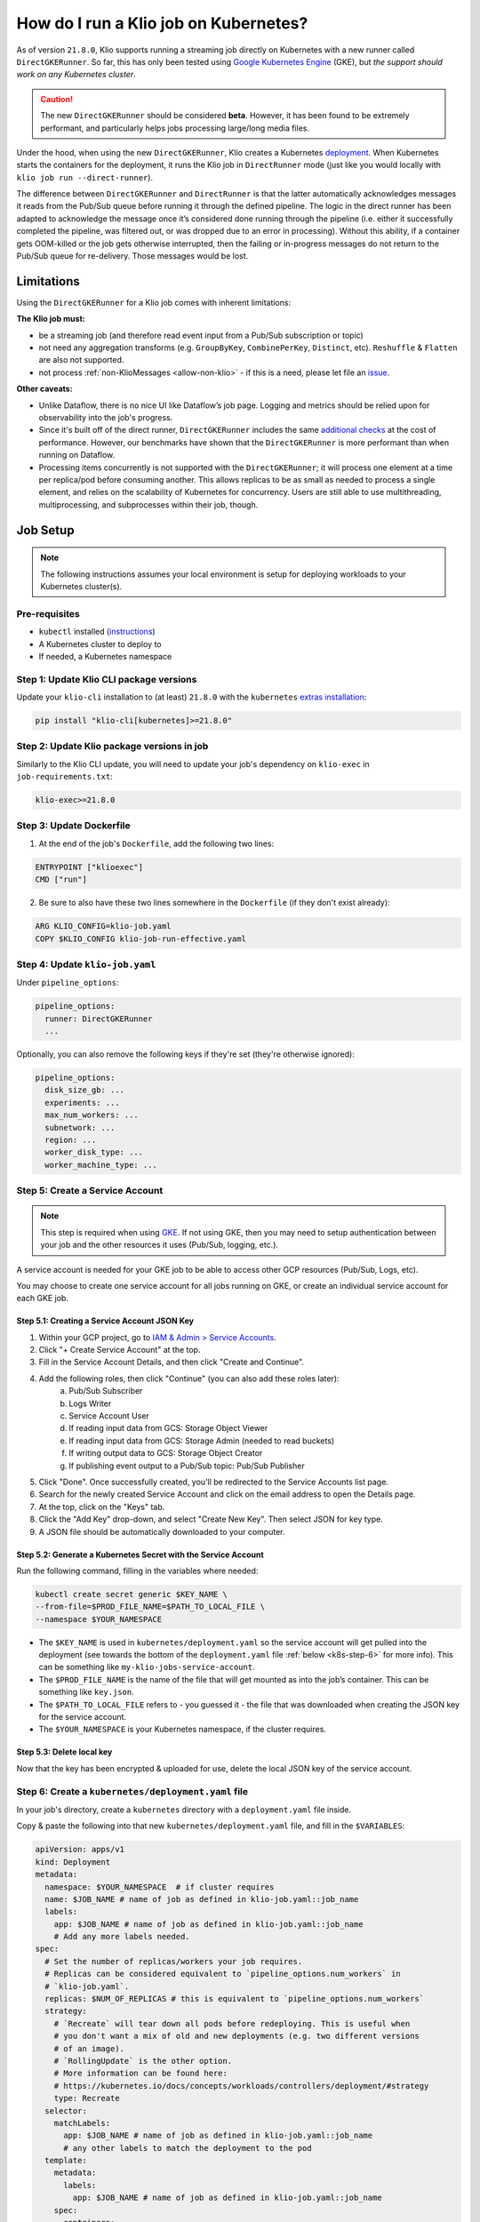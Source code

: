 .. _run-on-k8s:

How do I run a Klio job on Kubernetes?
======================================

As of version ``21.8.0``, Klio supports running a streaming job directly on Kubernetes with a new runner called ``DirectGKERunner``.
So far, this has only been tested using `Google Kubernetes Engine`_ (GKE), but *the support should work on any Kubernetes cluster*.

.. caution::

    The new ``DirectGKERunner`` should be considered **beta**.
    However, it has been found to be extremely performant, and particularly helps jobs processing large/long media files.

Under the hood, when using the new ``DirectGKERunner``, Klio creates a Kubernetes `deployment`_.
When Kubernetes starts the containers for the deployment,
it runs the Klio job in ``DirectRunner`` mode (just like you would locally with ``klio job run --direct-runner``).

The difference between ``DirectGKERunner`` and ``DirectRunner`` is that the latter automatically acknowledges messages it reads from the Pub/Sub queue before running it through the defined pipeline.
The logic in the direct runner has been adapted to acknowledge the message once it’s considered done running through the pipeline
(i.e. either it successfully completed the pipeline, was filtered out, or was dropped due to an error in processing).
Without this ability, if a container gets OOM-killed or the job gets otherwise interrupted,
then the failing or in-progress messages do not return to the Pub/Sub queue for re-delivery.
Those messages would be lost.

Limitations
-----------

Using the ``DirectGKERunner`` for a Klio job comes with inherent limitations:

**The Klio job must:**

* be a streaming job (and therefore read event input from a Pub/Sub subscription or topic)
* not need any aggregation transforms (e.g. ``GroupByKey``, ``CombinePerKey``, ``Distinct``, etc). ``Reshuffle`` & ``Flatten`` are also not supported.
* not process :ref:`non-KlioMessages <allow-non-klio>` - if this is a need, please let file an `issue`_.

**Other caveats:**

* Unlike Dataflow, there is no nice UI like Dataflow’s job page. Logging and metrics should be relied upon for observability into the job's progress.
* Since it's built off of the direct runner, ``DirectGKERunner`` includes the same `additional checks`_ at the cost of performance. However, our benchmarks have shown that the ``DirectGKERunner`` is more performant than when running on Dataflow.
* Processing items concurrently is not supported with the ``DirectGKERunner``; it will process one element at a time per replica/pod before consuming another. This allows replicas to be as small as needed to process a single element, and relies on the scalability of Kubernetes for concurrency. Users are still able to use multithreading, multiprocessing, and subprocesses within their job, though.

Job Setup
---------

.. note::
    The following instructions assumes your local environment is setup for deploying workloads to your Kubernetes cluster(s).

Pre-requisites
^^^^^^^^^^^^^^

* ``kubectl`` installed (`instructions`_)
* A Kubernetes cluster to deploy to
* If needed, a Kubernetes namespace

Step 1: Update Klio CLI package versions
^^^^^^^^^^^^^^^^^^^^^^^^^^^^^^^^^^^^^^^^

Update your ``klio-cli`` installation to (at least) ``21.8.0`` with the ``kubernetes`` `extras installation`_:

.. code-block:: sh

    pip install "klio-cli[kubernetes]>=21.8.0"

Step 2: Update Klio package versions in job
^^^^^^^^^^^^^^^^^^^^^^^^^^^^^^^^^^^^^^^^^^^

Similarly to the Klio CLI update, you will need to update your job's dependency on ``klio-exec`` in ``job-requirements.txt``:

.. code-block::

    klio-exec>=21.8.0

Step 3: Update Dockerfile
^^^^^^^^^^^^^^^^^^^^^^^^^

1. At the end of the job's ``Dockerfile``, add the following two lines:

.. code-block:: Docker

    ENTRYPOINT ["klioexec"]
    CMD ["run"]

2. Be sure to also have these two lines somewhere in the ``Dockerfile`` (if they don't exist already):

.. code-block:: Docker

    ARG KLIO_CONFIG=klio-job.yaml
    COPY $KLIO_CONFIG klio-job-run-effective.yaml


Step 4: Update ``klio-job.yaml``
^^^^^^^^^^^^^^^^^^^^^^^^^^^^^^^^

Under ``pipeline_options``:

.. code-block:: yaml

    pipeline_options:
      runner: DirectGKERunner
      ...


Optionally, you can also remove the following keys if they're set (they're otherwise ignored):

.. code-block:: yaml

    pipeline_options:
      disk_size_gb: ...
      experiments: ...
      max_num_workers: ...
      subnetwork: ...
      region: ...
      worker_disk_type: ...
      worker_machine_type: ...

Step 5: Create a Service Account
^^^^^^^^^^^^^^^^^^^^^^^^^^^^^^^^

.. note::
    This step is required when using `GKE`_.
    If not using GKE, then you may need to setup authentication between your job and the other resources it uses (Pub/Sub, logging, etc.).

A service account is needed for your GKE job to be able to access other GCP resources (Pub/Sub, Logs, etc).

You may choose to create one service account for all jobs running on GKE,
or create an individual service account for each GKE job.

Step 5.1: Creating a Service Account JSON Key
~~~~~~~~~~~~~~~~~~~~~~~~~~~~~~~~~~~~~~~~~~~~~

1. Within your GCP project, go to `IAM & Admin > Service Accounts`_.
2. Click "+ Create Service Account" at the top.
3. Fill in the Service Account Details, and then click "Create and Continue".
4. Add the following roles, then click "Continue" (you can also add these roles later):
    a. Pub/Sub Subscriber
    b. Logs Writer
    c. Service Account User
    d. If reading input data from GCS: Storage Object Viewer
    e. If reading input data from GCS: Storage Admin (needed to read buckets)
    f. If writing output data to GCS: Storage Object Creator
    g. If publishing event output to a Pub/Sub topic: Pub/Sub Publisher

5. Click "Done". Once successfully created, you'll be redirected to the Service Accounts list page.
6. Search for the newly created Service Account and click on the email address to open the Details page.
7. At the top, click on the "Keys" tab.
8. Click the "Add Key" drop-down, and select "Create New Key". Then select JSON for key type.
9. A JSON file should be automatically downloaded to your computer.

Step 5.2: Generate a Kubernetes Secret with the Service Account
~~~~~~~~~~~~~~~~~~~~~~~~~~~~~~~~~~~~~~~~~~~~~~~~~~~~~~~~~~~~~~~

Run the following command, filling in the variables where needed:

.. code-block:: sh

    kubectl create secret generic $KEY_NAME \
    --from-file=$PROD_FILE_NAME=$PATH_TO_LOCAL_FILE \
    --namespace $YOUR_NAMESPACE

* The ``$KEY_NAME`` is used in ``kubernetes/deployment.yaml`` so the service account will get pulled into the deployment (see towards the bottom of the ``deployment.yaml`` file :ref:`below <k8s-step-6>` for more info). This can be something like ``my-klio-jobs-service-account``.
* The ``$PROD_FILE_NAME`` is the name of the file that will get mounted as into the job’s container. This can be something like ``key.json``.
* The ``$PATH_TO_LOCAL_FILE`` refers to - you guessed it - the file that was downloaded when creating the JSON key for the service account.
* The ``$YOUR_NAMESPACE`` is your Kubernetes namespace, if the cluster requires.

Step 5.3: Delete local key
~~~~~~~~~~~~~~~~~~~~~~~~~~

Now that the key has been encrypted & uploaded for use, delete the local JSON key of the service account.

.. _k8s-step-6:

Step 6: Create a ``kubernetes/deployment.yaml`` file
^^^^^^^^^^^^^^^^^^^^^^^^^^^^^^^^^^^^^^^^^^^^^^^^^^^^

In your job's directory, create a ``kubernetes`` directory with a ``deployment.yaml`` file inside.

Copy & paste the following into that new ``kubernetes/deployment.yaml`` file, and fill in the ``$VARIABLES``:

.. code-block:: yaml

    apiVersion: apps/v1
    kind: Deployment
    metadata:
      namespace: $YOUR_NAMESPACE  # if cluster requires
      name: $JOB_NAME # name of job as defined in klio-job.yaml::job_name
      labels:
        app: $JOB_NAME # name of job as defined in klio-job.yaml::job_name
        # Add any more labels needed.
    spec:
      # Set the number of replicas/workers your job requires.
      # Replicas can be considered equivalent to `pipeline_options.num_workers` in
      # `klio-job.yaml`.
      replicas: $NUM_OF_REPLICAS # this is equivalent to `pipeline_options.num_workers`
      strategy:
        # `Recreate` will tear down all pods before redeploying. This is useful when
        # you don't want a mix of old and new deployments (e.g. two different versions
        # of an image).
        # `RollingUpdate` is the other option.
        # More information can be found here:
        # https://kubernetes.io/docs/concepts/workloads/controllers/deployment/#strategy
        type: Recreate
      selector:
        matchLabels:
          app: $JOB_NAME # name of job as defined in klio-job.yaml::job_name
          # any other labels to match the deployment to the pod
      template:
        metadata:
          labels:
            app: $JOB_NAME # name of job as defined in klio-job.yaml::job_name
        spec:
          containers:
          # custom name of container - helpful for using `kubectl` to
          # observe the deployment. This may be the same “base name” in $GCR_IMAGE
          # without the “gcr.io/<project>/” prefix.
          - name: $IMAGE_NAME
            # `image` must match `pipeline_options.worker_harness_container_image`
            # in `klio-job.yaml`.
            # Coming soon: Klio dynamically filling this in automatically.
            image: $GCR_IMAGE # GCR URL but make sure there is no image tag
              resources:
                requests:
                  cpu: $CPU_REQ # CPU that the container is guaranteed to get
                  memory: $MEM_REQ # Memory that the container is guaranteed to get
                limits:
                  cpu: $CPU_LIM # Limit where your container starts getting throttled
                  # May want to increase the limits of memory if the job will be
                  # handling the occasional really long audio.
                  memory: $MEM_LIM # Limit where container gets OOM-killed & restarted
            volumeMounts:
            # Mount job's service account
            - name: $SECRET_NAME # must match below in volumes.name
              mountPath: /var/secrets/google
            env:
            # ENVVAR needed so that Klio picks up the service account
            - name: GOOGLE_APPLICATION_CREDENTIALS
              value: /var/secrets/google/$PROD_FILE_NAME # prod file name from Step 5.2.
          volumes:
            # Include job's service account in the deployment
            # See Step 5 for instructions on setting up a service account.
          - name: $SECRET_NAME # must match above in `volumeMounts.name`
            secret:
              secretName: $KEY_NAME # key name given in Step 5.2.

Depending on your Kubernetes setup, you may want to add more containers such utility/sidecar containers,
other environment variables, mounts, probes, etc.
The above is what's considered the minimum for a deployment of a Klio job.

If your job needs to be highly available, read :ref:`below <limiting-disruption>` on how to limit the amount of concurrent disruptions.

.. todo::
    Once written, add link somewhere here to info on how to setup autoscaling.

Step 7: Run the job
^^^^^^^^^^^^^^^^^^^

After completing all the above, you can deploy the job via ``klio job run [OPTIONS]``.

Some suggestions to test out the deployment:

* Start with a small number of replicas in ``kubernetes/deployment.yaml`` to make sure the job runs smoothly first.
* You may want to test the job with large files to see if you need to request more memory.
* If you’re running this Klio job in production right now, and don't want to affect traffic before you're ready to cut over, create a new subscription to the Pub/Sub topic for the Kubernetes-based job. This will allow the Kubernetes job to get the same traffic as the production job. You may want to update the event output and/or the data output location if you don't want to overwrite the production outputs.
* Once it looks all good, you can update the ``kubernetes/deployment.yaml`` file to the number of replicas needed and/or the resources (memory, CPU) needed. Run ``klio job run --update`` to update the existing job without taking it down.


Helpful Tips
------------

``klio`` Commands
^^^^^^^^^^^^^^^^^

* ``klio job run ...`` will run the job on Kubernetes when ``DirectGKERunner`` is set as the runner in ``klio-job.yaml``. It is similar to running ``kubectl apply -f kubernetes/deployment.yaml``.
* ``klio job run --update ...`` will update the deployment in Kubernetes (for example with new image tag, or an otherwise updated ``kubernetes/deployment.yaml``, etc).
* ``klio job stop`` will bring the number of replicas to 0, but does not delete the deployment. This allows you to still see the job's deployment on GKE.
* ``klio job deploy ...`` just runs klio job stop and then ``klio job run ...``.
* ``klio job delete`` will delete the entire deployment (equivalent to ``kubectl delete -f kubernetes/deployment.yaml``).

``kubectl`` Commands
^^^^^^^^^^^^^^^^^^^^

For working with ``kubectl`` commands, you'll need some specifics from your ``kubernetes/deployment.yaml`` file:

* ``$APP_LABEL`` can be found in ``spec.template.metadata.labels.app``
* ``$IMAGE_NAME`` can be found in ``spec.template.spec.containers[0].name`` (not the ``GCR_IMAGE``)
* ``$NUM_OF_REPLICAS`` can be found in ``spec.replicas``

.. note::
    If your cluster uses namespaces, be sure to include ``--namespace $YOUR_NAMESPACE`` to any ``kubectl`` command.

Status of deployment
~~~~~~~~~~~~~~~~~~~~

From within the job's directory:

.. code-block:: sh

    kubectl describe -f kubernetes/deployment.yaml

As well, getting the events may be helpful:

.. code-block:: sh

    kubectl get events --sort-by='.lastTimestamp'

This should include all events, including any autoscaling setup.

View a job's logs
~~~~~~~~~~~~~~~~~
You can view logs locally:

.. code-block:: sh

    kubectl logs -l app=$APP_LABEL --container=$IMAGE_NAME

Add ``--follow=true`` to tail the logs, and ``--timestamps=true`` to include logs' timestamps.

Drop ``--container=$IMAGE_NAME`` and replace it with ``--all-containers`` if you want to follow the logs for other containers on the pods,
like any sidecars you may have.

If you have more than 10 replicas/pods, you'll want to add ``--max-log-requests=$NUM_OF_REPLICAS`` to be able to grab the logs of all pods.

Job's CPU and memory usage
~~~~~~~~~~~~~~~~~~~~~~~~~~

To view a snapshot of each container's CPU and memory usage:

.. code-block:: sh

    kubectl top pod -l app=$APP_LABEL --containers | grep $IMAGE_NAME

Omit the ``--containers | grep $IMAGE_NAME`` to include other containers on your pods
(e.g. any sidecars for your deployment).

"ssh"/exec into a container or run a one-off command
~~~~~~~~~~~~~~~~~~~~~~~~~~~~~~~~~~~~~~~~~~~~~~~~~~~~

First, find the names of the pods:

.. code-block:: sh

    kubectl get pods \
      -l app=$APP_LABEL \
      --no-headers \
      -o custom-columns=":metadata.name"

Then, you can either exec into the container directly (replacing ``$POD_NAME`` with one of the pod names from the previous command):

.. code-block:: sh

    kubectl exec $POD_NAME --container $IMAGE_NAME -it -- bash

Or, run a one-off command, like ``ps aux`` (replacing ``$POD_NAME`` with one of the pod names from the previous command):

.. code-block:: sh

    kubectl exec $POD_NAME --container $IMAGE_NAME -- ps aux


Code Suggestions
^^^^^^^^^^^^^^^^

Additional Loggers
~~~~~~~~~~~~~~~~~~

A couple of loggers were added with the ``DirectGKERunner`` support.
Some of them are noisy, but can be helpful when debugging or trying to deploy a job for the first time.
The following loggers will give some insight into the progress of each consumed Pub/Sub message:

* ``klio.gke_direct_runner.heartbeat``
* ``klio.gke_direct_runner.message_manager``

Examples of these logs:

.. code-block::

    DEBUG:klio.gke_direct_runner.message_manager:Received d34db33f from Pub/Sub.
    DEBUG:klio.gke_direct_runner.message_manager:Extended Pub/Sub ack deadline for PubSubKlioMessage(kmsg_id=d34db33f) by 30s
    DEBUG:klio.gke_direct_runner.message_manager:Skipping extending Pub/Sub ack deadline for PubSubKlioMessage(kmsg_id=d34db33f)
    INFO:klio.gke_direct_runner.heartbeat:Job is still processing d34db33f…
    INFO:klio.gke_direct_runner.message_manager:Acknowledged d34db33f. Job is no longer processing this message.

To make sure those logs are actually seen, add the following to your ``run.py``:

.. code-block:: py

    import logging
    import apache_beam as beam
    import transforms

    logging.getLogger("klio.gke_direct_runner.heartbeat").setLevel(logging.DEBUG)
    logging.getLogger("klio.gke_direct_runner.message_manager").setLevel(logging.DEBUG)


    def run(input_pcol, job_config):
        ...


Without the above, only warning and error messages will show.
You may also choose to set the level to ``logging.INFO`` to ignore the debug-level logs.

Metrics
~~~~~~~

Since running a job on GKE does not have the nice Dataflow Job UI with the job's graph,
Klio now emits some :ref:`metrics by default <metrics>`, but you may wish to add your own metrics too with custom metrics.

For example, this Downsample transform keeps track of successful downloads, successful uploads,
the time it takes to download, and a gauge on the memory footprint of the loaded file:

.. code-block:: py

    import tempfile

    import apache_beam as beam
    import librosa
    import numpy as np

    from klio.transforms import decorators


    class DownsampleFn(beam.DoFn):
        @decorators.set_klio_context
        def setup(self):
            self.output_dir = self._klio.config.job_config.data.outputs[0].location
            self.client = self._setup_client()
            self.dnl_success_ctr = self._klio.metrics.counter(
                "download-success", transform="DownsampleFn"
            )
            self.upl_success_ctr = self._klio.metrics.counter(
                "upload-success", transform="DownsampleFn"
            )
            self.dnl_timer = self._klio.metrics.timer(
                "download-timer", transform="DownsampleFn", timer_unit="seconds"
            )
            self.entity_memory_gauge = self._klio.metrics.gauge(
                "entity-memory", transform="DownsampleFn"
            )

        @decorators.set_klio_context
        def _setup_client(self):
            # snip

        @decorators.handle_klio
        def process(self, data):
            entity_id = data.element.decode("utf-8")
            self._klio.logger.info(f"DownsampleFn processing {entity_id}")

            with tempfile.TemporaryDirectory() as tmp_dirname:
                with self.dnl_timer:
                    audio_file = self.client.download(
                        entity_id=entity_id, output_directory=tmp_dirname,
                    )
                self.dnl_success_ctr.inc()

                y, sr = librosa.load(audio_file)

                downsampled_y = y[::2]
                downsampled_rate = sr / 2

                memory_footprint = downsampled_y.nbytes
                self.entity_memory_gauge.set(memory_footprint)

                tmp_out_path = f"{tmp_dirname}/output.npz"
                np.savez(tmp_out_path, y=downsampled_y, sr=downsampled_rate)

                output_file_path = f"{self.output_dir}/{entity_id}.npz"
                self.client.upload_from_filename(tmp_out_path, output_file_path)
                self.upl_success_ctr.inc()

            yield data

This is just an example of what can be done in a job.
Please refer to the :ref:`Klio docs on metrics <metrics>` for more info.


.. _limiting-disruption:

Limiting Disruption
-------------------

If you want your job to be highly available with a limited amount of downtime,
it's advisable to set up a `budget for pod disruptions`_.

One can configure the amount of concurrent "disruptions" that a deployment experiences.
Disruptions can be:

* When vertical autoscaling tears down (evicts) pods to bring up new pods with new resource requirements & limitations;
* Involuntary disruptions that out of our control, like hardware failure, cluster maintenance gone wrong, node being out of resources, etc
* New Docker image for deployments

A "Pod Disruption Budget" (a separate YAML file) can then configure the following to minimize disruptions
(further docs on how to configure a `budget for pod disruptions`_):

* minimum number of pods available
* maximum number of pods unavailable

Separately, a Deployment can have configuration for:

* `Replacement strategy`_, e.g. when deploying an updated Docker image;
* `Progress deadline seconds`_, e.g. when to mark a deployment has failed progressing;
* `Termination grace period`_, e.g. when a pod is requested to terminate gracefully, how much time should k8s gives before forcefully terminating.

.. _Google Kubernetes Engine: https://cloud.google.com/kubernetes-engine
.. _GKE: https://cloud.google.com/kubernetes-engine
.. _deployment: https://kubernetes.io/docs/concepts/workloads/controllers/deployment/
.. _issue: https://github.com/spotify/klio/issues
.. _additional checks: https://beam.apache.org/documentation/runners/direct/
.. _instructions: https://kubernetes.io/docs/tasks/tools/
.. _extras installation: https://packaging.python.org/tutorials/installing-packages/#installing-setuptools-extras
.. _IAM & Admin > Service Accounts: https://console.cloud.google.com/iam-admin/serviceaccounts
.. _budget for pod disruptions: https://kubernetes.io/docs/tasks/run-application/configure-pdb/
.. _Replacement strategy: https://kubernetes.io/docs/concepts/workloads/controllers/deployment/#strategy
.. _Progress deadline seconds: https://kubernetes.io/docs/concepts/workloads/controllers/deployment/#progress-deadline-seconds
.. _Termination grace period: https://kubernetes.io/docs/concepts/workloads/pods/pod-lifecycle/#pod-termination
